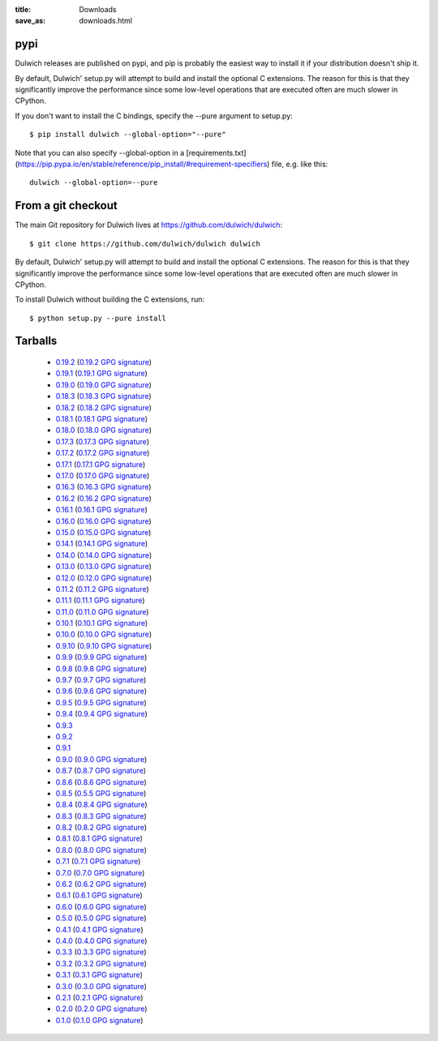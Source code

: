 :title: Downloads
:save_as: downloads.html

pypi
====

Dulwich releases are published on pypi, and pip is probably the easiest way to
install it if your distribution doesn't ship it.

By default, Dulwich' setup.py will attempt to build and install the optional C
extensions. The reason for this is that they significantly improve the performance
since some low-level operations that are executed often are much slower in CPython.

If you don't want to install the C bindings, specify the --pure argument to setup.py::

    $ pip install dulwich --global-option="--pure"

Note that you can also specify --global-option in a
[requirements.txt](https://pip.pypa.io/en/stable/reference/pip_install/#requirement-specifiers)
file, e.g. like this::

    dulwich --global-option=--pure

From a git checkout
===================

The main Git repository for Dulwich lives at https://github.com/dulwich/dulwich::

    $ git clone https://github.com/dulwich/dulwich dulwich

By default, Dulwich' setup.py will attempt to build and install the optional C
extensions. The reason for this is that they significantly improve the performance
since some low-level operations that are executed often are much slower in CPython.

To install Dulwich without building the C extensions, run::

    $ python setup.py --pure install

Tarballs
========

  * `0.19.2 <releases/dulwich-0.19.2.tar.gz>`_ (`0.19.2 GPG signature <releases/dulwich-0.19.2.tar.gz.asc>`_)
  * `0.19.1 <releases/dulwich-0.19.1.tar.gz>`_ (`0.19.1 GPG signature <releases/dulwich-0.19.1.tar.gz.asc>`_)
  * `0.19.0 <releases/dulwich-0.19.0.tar.gz>`_ (`0.19.0 GPG signature <releases/dulwich-0.19.0.tar.gz.asc>`_)
  * `0.18.3 <releases/dulwich-0.18.3.tar.gz>`_ (`0.18.3 GPG signature <releases/dulwich-0.18.3.tar.gz.asc>`_)
  * `0.18.2 <releases/dulwich-0.18.2.tar.gz>`_ (`0.18.2 GPG signature <releases/dulwich-0.18.2.tar.gz.asc>`_)
  * `0.18.1 <releases/dulwich-0.18.1.tar.gz>`_ (`0.18.1 GPG signature <releases/dulwich-0.18.1.tar.gz.asc>`_)
  * `0.18.0 <releases/dulwich-0.18.0.tar.gz>`_ (`0.18.0 GPG signature <releases/dulwich-0.18.0.tar.gz.asc>`_)
  * `0.17.3 <releases/dulwich-0.17.3.tar.gz>`_ (`0.17.3 GPG signature <releases/dulwich-0.17.3.tar.gz.asc>`_)
  * `0.17.2 <releases/dulwich-0.17.2.tar.gz>`_ (`0.17.2 GPG signature <releases/dulwich-0.17.2.tar.gz.asc>`_)
  * `0.17.1 <releases/dulwich-0.17.1.tar.gz>`_ (`0.17.1 GPG signature <releases/dulwich-0.17.1.tar.gz.asc>`_)
  * `0.17.0 <releases/dulwich-0.17.0.tar.gz>`_ (`0.17.0 GPG signature <releases/dulwich-0.17.0.tar.gz.asc>`_)
  * `0.16.3 <releases/dulwich-0.16.3.tar.gz>`_ (`0.16.3 GPG signature <releases/dulwich-0.16.3.tar.gz.asc>`_)
  * `0.16.2 <releases/dulwich-0.16.2.tar.gz>`_ (`0.16.2 GPG signature <releases/dulwich-0.16.2.tar.gz.asc>`_)
  * `0.16.1 <releases/dulwich-0.16.1.tar.gz>`_ (`0.16.1 GPG signature <releases/dulwich-0.16.1.tar.gz.asc>`_)
  * `0.16.0 <releases/dulwich-0.16.0.tar.gz>`_ (`0.16.0 GPG signature <releases/dulwich-0.16.0.tar.gz.asc>`_)
  * `0.15.0 <releases/dulwich-0.15.0.tar.gz>`_ (`0.15.0 GPG signature <releases/dulwich-0.15.0.tar.gz.asc>`_)
  * `0.14.1 <releases/dulwich-0.14.1.tar.gz>`_ (`0.14.1 GPG signature <releases/dulwich-0.14.1.tar.gz.asc>`_)
  * `0.14.0 <releases/dulwich-0.14.0.tar.gz>`_ (`0.14.0 GPG signature <releases/dulwich-0.14.0.tar.gz.asc>`_)
  * `0.13.0 <releases/dulwich-0.13.0.tar.gz>`_ (`0.13.0 GPG signature <releases/dulwich-0.13.0.tar.gz.asc>`_)
  * `0.12.0 <releases/dulwich-0.12.0.tar.gz>`_ (`0.12.0 GPG signature <releases/dulwich-0.12.0.tar.gz.asc>`_)
  * `0.11.2 <releases/dulwich-0.11.2.tar.gz>`_ (`0.11.2 GPG signature <releases/dulwich-0.11.2.tar.gz.asc>`_)
  * `0.11.1 <releases/dulwich-0.11.1.tar.gz>`_ (`0.11.1 GPG signature <releases/dulwich-0.11.1.tar.gz.asc>`_)
  * `0.11.0 <releases/dulwich-0.11.0.tar.gz>`_ (`0.11.0 GPG signature <releases/dulwich-0.11.0.tar.gz.asc>`_)
  * `0.10.1 <releases/dulwich-0.10.1.tar.gz>`_ (`0.10.1 GPG signature <releases/dulwich-0.10.1.tar.gz.asc>`_)
  * `0.10.0 <releases/dulwich-0.10.0.tar.gz>`_ (`0.10.0 GPG signature <releases/dulwich-0.10.0.tar.gz.asc>`_)
  * `0.9.10 <releases/dulwich-0.9.10.tar.gz>`_ (`0.9.10 GPG signature <releases/dulwich-0.9.10.tar.gz.asc>`_)
  * `0.9.9 <releases/dulwich-0.9.9.tar.gz>`_ (`0.9.9 GPG signature <releases/dulwich-0.9.9.tar.gz.asc>`_)
  * `0.9.8 <releases/dulwich-0.9.8.tar.gz>`_ (`0.9.8 GPG signature <releases/dulwich-0.9.8.tar.gz.asc>`_)
  * `0.9.7 <releases/dulwich-0.9.7.tar.gz>`_ (`0.9.7 GPG signature <releases/dulwich-0.9.7.tar.gz.asc>`_)
  * `0.9.6 <releases/dulwich-0.9.6.tar.gz>`_ (`0.9.6 GPG signature <releases/dulwich-0.9.6.tar.gz.asc>`_)
  * `0.9.5 <releases/dulwich-0.9.5.tar.gz>`_ (`0.9.5 GPG signature <releases/dulwich-0.9.5.tar.gz.asc>`_)
  * `0.9.4 <releases/dulwich-0.9.4.tar.gz>`_ (`0.9.4 GPG signature <releases/dulwich-0.9.4.tar.gz.asc>`_)
  * `0.9.3 <releases/dulwich-0.9.3.tar.gz>`_
  * `0.9.2 <releases/dulwich-0.9.2.tar.gz>`_
  * `0.9.1 <releases/dulwich-0.9.1.tar.gz>`_
  * `0.9.0 <releases/dulwich-0.9.0.tar.gz>`_ (`0.9.0 GPG signature <releases/dulwich-0.9.0.tar.gz.asc>`_)
  * `0.8.7 <releases/dulwich-0.8.7.tar.gz>`_ (`0.8.7 GPG signature <releases/dulwich-0.8.7.tar.gz.asc>`_)
  * `0.8.6 <releases/dulwich-0.8.6.tar.gz>`_ (`0.8.6 GPG signature <releases/dulwich-0.8.6.tar.gz.asc>`_)
  * `0.8.5 <releases/dulwich-0.8.5.tar.gz>`_ (`0.5.5 GPG signature <releases/dulwich-0.8.5.tar.gz.asc>`_)
  * `0.8.4 <releases/dulwich-0.8.4.tar.gz>`_ (`0.8.4 GPG signature <releases/dulwich-0.8.4.tar.gz.asc>`_)
  * `0.8.3 <releases/dulwich-0.8.3.tar.gz>`_ (`0.8.3 GPG signature <releases/dulwich-0.8.3.tar.gz.asc>`_)
  * `0.8.2 <releases/dulwich-0.8.2.tar.gz>`_ (`0.8.2 GPG signature <releases/dulwich-0.8.2.tar.gz.asc>`_)
  * `0.8.1 <releases/dulwich-0.8.1.tar.gz>`_ (`0.8.1 GPG signature <releases/dulwich-0.8.1.tar.gz.asc>`_)
  * `0.8.0 <releases/dulwich-0.8.0.tar.gz>`_ (`0.8.0 GPG signature <releases/dulwich-0.8.0.tar.gz.asc>`_)
  * `0.7.1 <releases/dulwich-0.7.1.tar.gz>`_ (`0.7.1 GPG signature <releases/dulwich-0.7.1.tar.gz.asc>`_)
  * `0.7.0 <releases/dulwich-0.7.0.tar.gz>`_ (`0.7.0 GPG signature <releases/dulwich-0.7.0.tar.gz.asc>`_)
  * `0.6.2 <releases/dulwich-0.6.2.tar.gz>`_ (`0.6.2 GPG signature <releases/dulwich-0.6.2.tar.gz.asc>`_)
  * `0.6.1 <releases/dulwich-0.6.1.tar.gz>`_ (`0.6.1 GPG signature <releases/dulwich-0.6.1.tar.gz.asc>`_)
  * `0.6.0 <releases/dulwich-0.6.0.tar.gz>`_ (`0.6.0 GPG signature <releases/dulwich-0.6.0.tar.gz.asc>`_)
  * `0.5.0 <releases/dulwich-0.5.0.tar.gz>`_ (`0.5.0 GPG signature <releases/dulwich-0.5.0.tar.gz.asc>`_)
  * `0.4.1 <releases/dulwich-0.4.1.tar.gz>`_ (`0.4.1 GPG signature <releases/dulwich-0.4.1.tar.gz.asc>`_)
  * `0.4.0 <releases/dulwich-0.4.0.tar.gz>`_ (`0.4.0 GPG signature <releases/dulwich-0.4.0.tar.gz.asc>`_)
  * `0.3.3 <releases/dulwich-0.3.3.tar.gz>`_ (`0.3.3 GPG signature <releases/dulwich-0.3.3.tar.gz.asc>`_)
  * `0.3.2 <releases/dulwich-0.3.2.tar.gz>`_ (`0.3.2 GPG signature <releases/dulwich-0.3.2.tar.gz.asc>`_)
  * `0.3.1 <releases/dulwich-0.3.1.tar.gz>`_ (`0.3.1 GPG signature <releases/dulwich-0.3.1.tar.gz.asc>`_)
  * `0.3.0 <releases/dulwich-0.3.0.tar.gz>`_ (`0.3.0 GPG signature <releases/dulwich-0.3.0.tar.gz.asc>`_)
  * `0.2.1 <releases/dulwich-0.2.1.tar.gz>`_ (`0.2.1 GPG signature <releases/dulwich-0.2.1.tar.gz.asc>`_)
  * `0.2.0 <releases/dulwich-0.2.0.tar.gz>`_ (`0.2.0 GPG signature <releases/dulwich-0.2.0.tar.gz.asc>`_)
  * `0.1.0 <releases/dulwich-0.1.0.tar.gz>`_ (`0.1.0 GPG signature <releases/dulwich-0.1.0.tar.gz.asc>`_)


